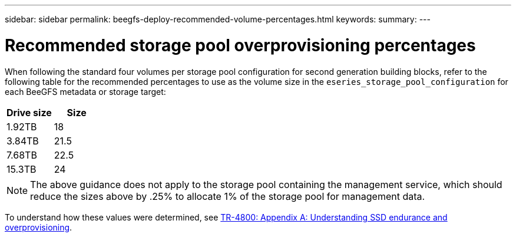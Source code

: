 ---
sidebar: sidebar
permalink: beegfs-deploy-recommended-volume-percentages.html
keywords:
summary:
---

= Recommended storage pool overprovisioning percentages
:hardbreaks:
:nofooter:
:icons: font
:linkattrs:
:imagesdir: ./media/

[.lead]
When following the standard four volumes per storage pool configuration for second generation building blocks, refer to the following table for the recommended percentages to use as the volume size in the `eseries_storage_pool_configuration` for each BeeGFS metadata or storage target:

|===
|Drive size |Size

|1.92TB
|18
|3.84TB
|21.5
|7.68TB
|22.5
|15.3TB
|24
|===

[NOTE]
The above guidance does not apply to the storage pool containing the management service, which should reduce the sizes above by .25% to allocate 1% of the storage pool for management data.

To understand how these values were determined, see https://www.netapp.com/media/17009-tr4800.pdf[TR-4800: Appendix A: Understanding SSD endurance and overprovisioning^].
